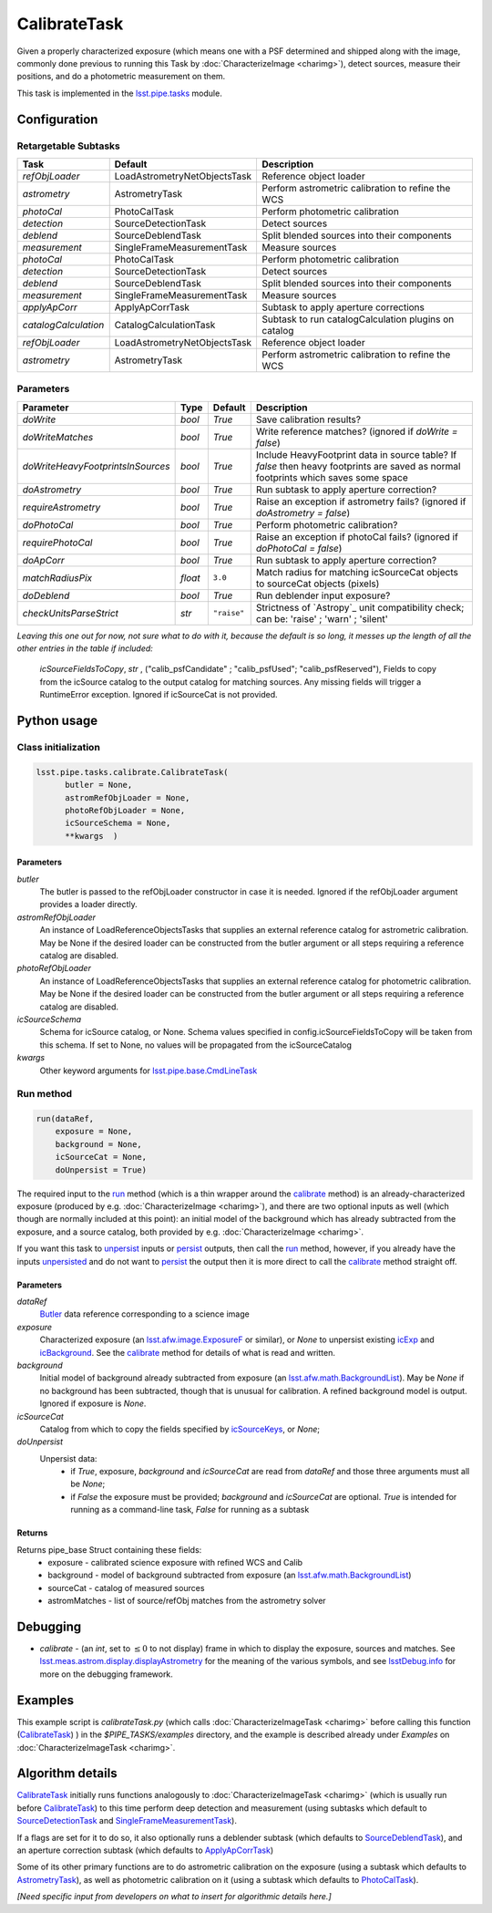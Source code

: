 #############
CalibrateTask
#############

Given a properly characterized exposure (which means one with a PSF
determined and shipped along with the image, commonly done previous to
running this Task by :doc:`CharacterizeImage <charimg>`), detect
sources, measure their positions, and do a photometric measurement on
them.


This task is implemented in the `lsst.pipe.tasks`_ module.

.. _`lsst.pipe.tasks`: https://lsst-web.ncsa.illinois.edu/doxygen/x_masterDoxyDoc/pipe_tasks.html

.. seealso::
   
    This task is most commonly called by :doc:`ProcessCcd <processccd>`.

    `API Usage <#>`_: *[To be filled in, like in charimg case]*

.. We will have a link to a separate page here called apiUsage_calibimg.rst
   
    
Configuration
=============

Retargetable Subtasks
---------------------

.. csv-table:: 
   :header: Task, Default, Description
   :widths: 15, 25, 50

   `refObjLoader`, LoadAstrometryNetObjectsTask, Reference object loader
   `astrometry`,   AstrometryTask, Perform astrometric calibration to refine the WCS
   `photoCal`, PhotoCalTask, Perform photometric calibration  
   `detection`,  SourceDetectionTask, Detect sources
   `deblend`, SourceDeblendTask, Split blended sources into their components
   `measurement`, SingleFrameMeasurementTask, Measure sources
   `photoCal`, PhotoCalTask, Perform photometric calibration
   `detection`, SourceDetectionTask, Detect sources
   `deblend`, SourceDeblendTask, Split blended sources into their components
   `measurement`, SingleFrameMeasurementTask, Measure sources
   `applyApCorr`, ApplyApCorrTask, Subtask to apply aperture corrections
   `catalogCalculation`, CatalogCalculationTask, Subtask to run catalogCalculation plugins on catalog
   `refObjLoader`, LoadAstrometryNetObjectsTask,   Reference object loader
   `astrometry`, AstrometryTask, Perform astrometric calibration to refine the WCS

	
Parameters
----------
	
.. csv-table:: 
   :header: Parameter, Type, Default, Description
   :widths: 10, 5, 5, 50

   `doWrite`,  `bool`,  `True`, Save calibration results?
   `doWriteMatches`,   `bool`,  `True`, Write reference matches? (ignored if `doWrite = false`)
   `doWriteHeavyFootprintsInSources`,  `bool` ,  `True`, Include HeavyFootprint data in source table? If `false` then heavy footprints are saved as normal footprints which saves some space
   `doAstrometry`,  `bool` ,  `True` , Run subtask to apply aperture correction?
   `requireAstrometry`,  `bool` ,  `True` , Raise an exception if astrometry fails? (ignored if `doAstrometry = false`)
   `doPhotoCal`,  `bool` ,  `True` , Perform photometric calibration?
   `requirePhotoCal`, `bool` ,  `True`, Raise an exception if photoCal fails? (ignored if `doPhotoCal = false`)
   `doApCorr`, `bool` ,  `True`, Run subtask to apply aperture correction?
   `matchRadiusPix`, `float` ,  ``3.0`` , Match radius for matching icSourceCat objects to sourceCat objects (pixels)
   `doDeblend`, `bool` ,  `True` , Run deblender input exposure?
   `checkUnitsParseStrict`, `str` , ``"raise"``, Strictness of `Astropy`_ unit compatibility check; can be: 'raise' ; 'warn' ; 'silent'

.. .. _`Astropy`: http://www.astropy.org/

.. Above link is curious: it won't properly work without the second two ".." (or any other comment-like content), unlike other usual links.  Hm.  (2/12/2017)

   
*Leaving this one out for now, not sure what to do with it, because the default is so long, it messes up the length of all the other entries in the table if included:*

   `icSourceFieldsToCopy`, `str` ,  ("calib_psfCandidate" ;    "calib_psfUsed"; "calib_psfReserved"),  Fields to copy from the    icSource catalog to the output catalog for matching sources. Any missing fields will trigger a RuntimeError exception.  Ignored if    icSourceCat is not provided.


Python usage
============
 
Class initialization
--------------------

.. code-block:: python

  lsst.pipe.tasks.calibrate.CalibrateTask(
 	butler = None,
 	astromRefObjLoader = None,
 	photoRefObjLoader = None,
 	icSourceSchema = None,
 	**kwargs  )		


Parameters
^^^^^^^^^^


`butler`
  The butler is passed to the refObjLoader constructor in case it is needed. Ignored if the refObjLoader argument provides a loader directly.
`astromRefObjLoader`
  An instance of LoadReferenceObjectsTasks that supplies an external reference catalog for astrometric calibration. May be None if the desired loader can be constructed from the butler argument or all steps requiring a reference catalog are disabled.
`photoRefObjLoader`
  An instance of LoadReferenceObjectsTasks that supplies an external reference catalog for photometric calibration. May be None if the desired loader can be constructed from the butler argument or all steps requiring a reference catalog are disabled.
`icSourceSchema`
  Schema for icSource catalog, or None. Schema values specified in config.icSourceFieldsToCopy will be taken from this schema. If set to None, no values will be propagated from the icSourceCatalog
`kwargs`
  Other keyword arguments for `lsst.pipe.base.CmdLineTask`_		

  
.. _`lsst.pipe.base.CmdLineTask`: https://lsst-web.ncsa.illinois.edu/doxygen/x_masterDoxyDoc/classlsst_1_1pipe_1_1base_1_1cmd_line_task_1_1_cmd_line_task.html

Run method
----------
 
.. code-block:: python

  run(dataRef,
      exposure = None,
      background = None,
      icSourceCat = None,
      doUnpersist = True)		

The required input to the `run`_ method (which is a thin wrapper
around the `calibrate`_ method) is an already-characterized exposure
(produced by e.g. :doc:`CharacterizeImage <charimg>`), and there are
two optional inputs as well (which though are normally included at
this point): an initial model of the background which has already
subtracted from the exposure, and a source catalog, both provided by
e.g. :doc:`CharacterizeImage <charimg>`.
      
.. _`run`: https://lsst-web.ncsa.illinois.edu/doxygen/x_masterDoxyDoc/classlsst_1_1pipe_1_1tasks_1_1calibrate_1_1_calibrate_task.html#a067cbbb27a4f212aba05b419fcd17d28`

If you want this task to `unpersist <#>`_ inputs or `persist <#>`_ outputs, then call the `run`_ method, however, if you already have the inputs `unpersisted <#>`_ and do not want to `persist <#>`_ the output then it is more direct to call the `calibrate`_ method straight off.

.. As in charimg, we will link to pages that explain the persistence terms more technically
   
.. _`calibrate`: https://lsst-web.ncsa.illinois.edu/doxygen/x_masterDoxyDoc/classlsst_1_1pipe_1_1tasks_1_1calibrate_1_1_calibrate_task.html#a12bb075ab0bdf60d95ae30900688d9a4


Parameters
^^^^^^^^^^

`dataRef`
  `Butler <#>`_ data reference corresponding to a science image
`exposure`
  Characterized exposure (an `lsst.afw.image.ExposureF <#>`_ or similar), or `None` to unpersist existing `icExp <#>`_ and `icBackground <#>`_. See the `calibrate`_ method for details of what is read and written.
`background`
  Initial model of background already subtracted from exposure (an `lsst.afw.math.BackgroundList <#>`_). May be `None` if no background has been subtracted, though that is unusual for calibration. A refined background model is output. Ignored if exposure is `None`.
`icSourceCat`
  Catalog from which to copy the fields specified by `icSourceKeys <#>`_, or `None`;
`doUnpersist`
  Unpersist data:
     - if `True`, exposure, `background` and `icSourceCat` are read from `dataRef` and those three arguments must all be `None`;
     - if `False` the exposure must be provided; `background` and `icSourceCat` are optional. `True` is intended for running as a command-line task, `False` for running as a subtask

.. Butler: we'll link to this in a glossary, minimally       
.. icexp and icbkgd: We want to eventually link the 2 types of exposures to a page with a descrip of the available types of them  
.. Should we use same link for lsst.afw.math.BackgroundList as in charimg?
.. Need a linked page to explain this icSourceKeys file 
.. icSourceCat etc.: Really, we want to link to pages where all these exposures and catalogs are explained more

Returns
^^^^^^^

Returns pipe_base Struct containing these fields:
 - exposure - calibrated science exposure with refined WCS and Calib
 - background - model of background subtracted from exposure (an `lsst.afw.math.BackgroundList <#>`_)
 - sourceCat - catalog of measured sources
 - astromMatches - list of source/refObj matches from the astrometry solver


Debugging
=========

- `calibrate` -  (an `int`, set to :math:`\le 0` to not display) frame in which to display the exposure, sources and matches. See `lsst.meas.astrom.display.displayAstrometry`_  for the meaning of the various symbols, and see `lsstDebug.info`_ for more on the debugging framework.

.. _`lsstDebug.info`: https://lsst-web.ncsa.illinois.edu/doxygen/x_masterDoxyDoc/classlsst_debug_1_1_info.html
  
.. _`lsst.meas.astrom.display.displayAstrometry`:  https://lsst-web.ncsa.illinois.edu/doxygen/x_masterDoxyDoc/namespacelsst_1_1meas_1_1astrom_1_1display.html#aba98ee54d502f211b69ff35db4d36f94


Examples
========

This example script is `calibrateTask.py` (which calls :doc:`CharacterizeImageTask <charimg>` before calling this function (`CalibrateTask <#>`_) ) in the `$PIPE_TASKS/examples` directory, and the example is described already under `Examples` on :doc:`CharacterizeImageTask <charimg>`.

.. `CalibTask <#>`_ will link to the API page when it's made

.. This example is not working in the current stack (see https://jira.lsstcorp.org/browse/DM-9142)  --- 2/9/2017

   
   
Algorithm details
==================

`CalibrateTask <#>`_ initially runs functions analogously to :doc:`CharacterizeImageTask <charimg>`  (which is usually run before `CalibrateTask <#>`_)  to this time perform deep detection and measurement (using subtasks which default to `SourceDetectionTask`_  and `SingleFrameMeasurementTask`_).

.. _`SourceDetectionTask`: https://lsst-web.ncsa.illinois.edu/doxygen/x_masterDoxyDoc/classlsst_1_1meas_1_1algorithms_1_1detection_1_1_source_detection_task.html

.. _`SingleFrameMeasurementTask`: https://lsst-web.ncsa.illinois.edu/doxygen/x_masterDoxyDoc/classlsst_1_1meas_1_1base_1_1sfm_1_1_single_frame_measurement_task.html

If a flags are set for it to do so, it also optionally runs a deblender subtask (which defaults to `SourceDeblendTask`_), and an aperture correction subtask (which defaults to `ApplyApCorrTask`_)

.. _`SourceDeblendTask`: https://lsst-web.ncsa.illinois.edu/doxygen/x_masterDoxyDoc/classlsst_1_1meas_1_1deblender_1_1deblend_1_1_source_deblend_task.html

.. _`ApplyApCorrTask`: https://lsst-web.ncsa.illinois.edu/doxygen/x_masterDoxyDoc/classlsst_1_1meas_1_1base_1_1apply_ap_corr_1_1_apply_ap_corr_task.html

Some of its other primary functions are to do astrometric calibration on the exposure (using a subtask which defaults to `AstrometryTask`_), as well as photometric calibration on it (using a subtask which defaults to `PhotoCalTask`_).

.. _`AstrometryTask`: https://lsst-web.ncsa.illinois.edu/doxygen/x_masterDoxyDoc/classlsst_1_1meas_1_1astrom_1_1astrometry_1_1_astrometry_task.html

.. _`PhotoCalTask`: https://lsst-web.ncsa.illinois.edu/doxygen/x_masterDoxyDoc/classlsst_1_1pipe_1_1tasks_1_1photo_cal_1_1_photo_cal_task.html

*[Need specific input from developers on what to insert for algorithmic details here.]*
